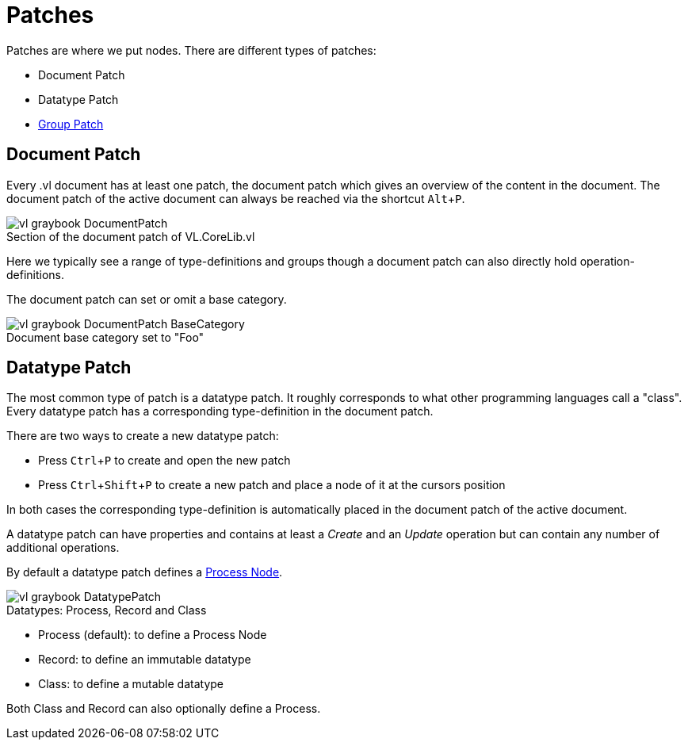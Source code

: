 :experimental:
= Patches

Patches are where we put nodes. There are different types of patches:

* Document Patch
* Datatype Patch 
* link:/en/reference/vl/groups.adoc[Group Patch]

== Document Patch
Every .vl document has at least one patch, the document patch which gives an overview of the content in the document. The document patch of the active document can always be reached via the shortcut kbd:[Alt+P].

.Section of the document patch of VL.CoreLib.vl
[caption=""]
image::vl-graybook-DocumentPatch.png[]

Here we typically see a range of type-definitions and groups though a document patch can also directly hold operation-definitions.

The document patch can set or omit a base category.

.Document base category set to "Foo"
[caption=""]
image::vl-graybook-DocumentPatch-BaseCategory.png[]

== Datatype Patch
The most common type of patch is a datatype patch. It roughly corresponds to what other programming languages call a "class". Every datatype patch has a corresponding type-definition in the document patch. 

There are two ways to create a new datatype patch:

* Press kbd:[Ctrl+P] to create and open the new patch
* Press kbd:[Ctrl+Shift+P] to create a new patch and place a node of it at the cursors position

In both cases the corresponding type-definition is automatically placed in the document patch of the active document.

A datatype patch can have properties and contains at least a _Create_ and an _Update_ operation but can contain any number of additional operations. 

By default a datatype patch defines a link:/en/reference/vl/nodes.adoc[Process Node]. 

.Datatypes: Process, Record and Class
[caption=""]
image::vl-graybook-DatatypePatch.png[]

* Process (default): to define a Process Node
* Record: to define an immutable datatype
* Class: to define a mutable datatype

Both Class and Record can also optionally define a Process.


